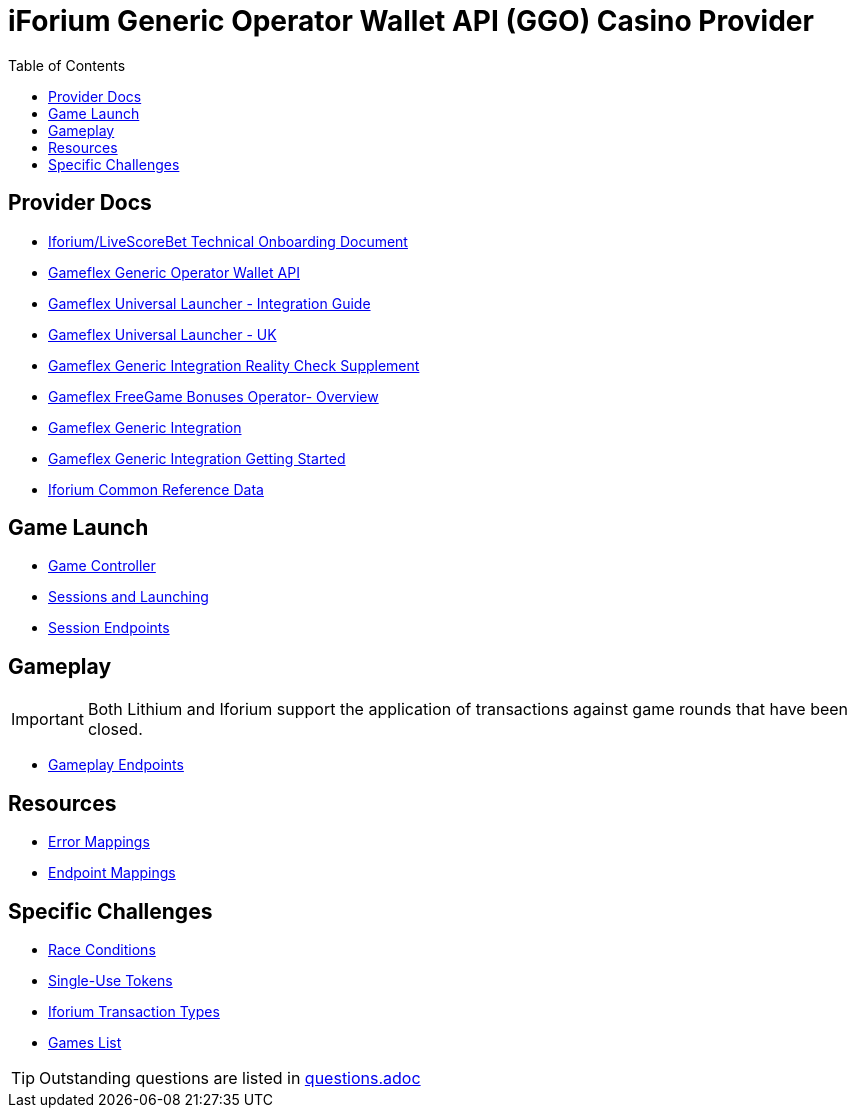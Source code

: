 = iForium Generic Operator Wallet API (GGO) Casino Provider
:toc:

== Provider Docs

* link:gameflex/Iforium_Op_GGO_Onboarding_Technical%20-%20LiveScore_v1.6.docx[Iforium/LiveScoreBet Technical Onboarding Document]
* link:gameflex/GameflexGenericOperatorWalletAPI1.6.pdf[Gameflex Generic Operator Wallet API]
* link:gameflex/GameflexUniversalLauncher-IntegrationGuide1.8.pdf[Gameflex Universal Launcher - Integration Guide]
* link:gameflex/GameflexUniversalLauncher-UK1.0.pdf[Gameflex Universal Launcher - UK]
* link:gameflex/GameflexGenericIntegrationRealityCheckSupplement1.1.pdf[Gameflex Generic Integration Reality Check Supplement]
* link:gameflex/GameflexFreeGameBonusesOperatorOverview2.14.pdf[Gameflex FreeGame Bonuses Operator- Overview]
* link:gameflex/GameflexGenericIntegration1.8.pdf[Gameflex Generic Integration]
* link:gameflex/GameflexGenericIntegrationGettingStarted1.3.pdf[Gameflex Generic Integration Getting Started]
* link:gameflex/IforiumCommonReferenceData1.9.pdf[Iforium Common Reference Data]

== Game Launch

* link:game-controller-overview.adoc[Game Controller]
* link:general-sessions-and-launching.adoc[Sessions and Launching]
* link:endpoint-mappings-session.adoc[Session Endpoints]

== Gameplay

IMPORTANT:  Both Lithium and Iforium support the application of transactions against game rounds that have been closed.

* link:endpoint-mappings-gameplay.adoc[Gameplay Endpoints]

== Resources

* link:endpoint-mappings-error-mappings.adoc[Error Mappings]
* link:endpoint-mappings.adoc[Endpoint Mappings]

== Specific Challenges

* link:challenge-race-conditions.adoc[Race Conditions]
* link:challenge-single-use-tokens.adoc[Single-Use Tokens]
* link:challenge-transaction-types.adoc[Iforium Transaction Types]
* link:challenge-games-list.adoc[Games List]

TIP: Outstanding questions are listed in link:questions.adoc[]


